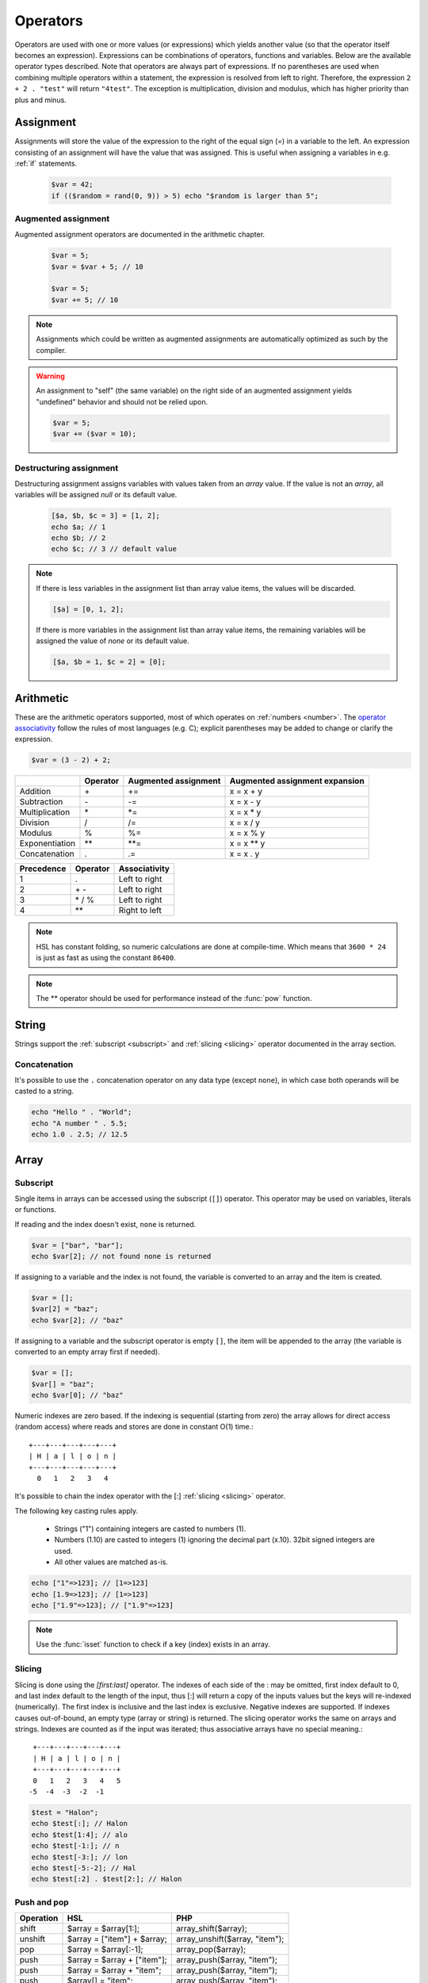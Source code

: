 Operators
==========

Operators are used with one or more values (or expressions) which yields another value (so that the operator itself becomes an expression). Expressions can be combinations of operators, functions and variables. Below are the available operator types described. Note that operators are always part of expressions. If no parentheses are used when combining multiple operators within a statement, the expression is resolved from left to right. Therefore, the expression ``2 + 2 . "test"`` will return ``"4test"``. The exception is multiplication, division and modulus, which has higher priority than plus and minus.

Assignment
----------

Assignments will store the value of the expression to the right of the equal sign (`=`) in a variable to the left. An expression consisting of an assignment will have the value that was assigned. This is useful when assigning a variables in e.g. :ref:`if` statements.

  .. code-block:: hsl

		$var = 42;
		if (($random = rand(0, 9)) > 5) echo "$random is larger than 5";

Augmented assignment
^^^^^^^^^^^^^^^^^^^^

Augmented assignment operators are documented in the arithmetic chapter.

  .. code-block:: hsl

  	$var = 5;
	$var = $var + 5; // 10

	$var = 5;
	$var += 5; // 10

.. note::
	
	Assignments which could be written as augmented assignments are automatically optimized as such by the compiler.

.. warning::

  An assignment to "self" (the same variable) on the right side of an augmented assignment yields "undefined" behavior and should not be relied upon.

  .. code-block:: hsl

	$var = 5;
	$var += ($var = 10);

Destructuring assignment
^^^^^^^^^^^^^^^^^^^^^^^^

Destructuring assignment assigns variables with values taken from an `array` value. If the value is not an `array`, all variables will be assigned `null` or its default value.

  .. code-block:: hsl

 		[$a, $b, $c = 3] = [1, 2];
		echo $a; // 1
		echo $b; // 2
		echo $c; // 3 // default value

.. note::

	If there is less variables in the assignment list than array value items, the values will be discarded. 

	.. code-block:: hsl

		[$a] = [0, 1, 2];

	If there is more variables in the assignment list than array value items, the remaining variables will be assigned the value of `none` or its default value. 

	.. code-block:: hsl

		[$a, $b = 1, $c = 2] = [0];

Arithmetic
----------

These are the arithmetic operators supported, most of which operates on :ref:`numbers <number>`. The `operator associativity <http://en.wikipedia.org/wiki/Operator_associativity>`_ follow the rules of most languages (e.g. C); explicit parentheses may be added to change or clarify the expression.

.. code-block:: hsl

	$var = (3 - 2) + 2;

+---------------+----------+----------------------+--------------------------------+
|               | Operator | Augmented assignment | Augmented assignment expansion |
+===============+==========+======================+================================+
| Addition      | \+       | +=                   | x = x + y                      |
+---------------+----------+----------------------+--------------------------------+
| Subtraction   | \-       | -=                   | x = x - y                      |
+---------------+----------+----------------------+--------------------------------+
| Multiplication| \*       | \*=                  | x = x \* y                     |
+---------------+----------+----------------------+--------------------------------+
| Division      | /        | /=                   | x = x / y                      |
+---------------+----------+----------------------+--------------------------------+
| Modulus       | %        | %=                   | x = x % y                      |
+---------------+----------+----------------------+--------------------------------+
| Exponentiation| \*\*     | \*\*=                | x = x \*\* y                   |
+---------------+----------+----------------------+--------------------------------+
| Concatenation | .        | .=                   | x = x . y                      |
+---------------+----------+----------------------+--------------------------------+

+------------+---------------+---------------+
| Precedence | Operator      | Associativity |
+============+===============+===============+
|          1 | .             | Left to right |
+------------+---------------+---------------+
|          2 | \+ \-         | Left to right |
+------------+---------------+---------------+
|          3 | \* / %        | Left to right |
+------------+---------------+---------------+
|          4 | \*\*          | Right to left |
+------------+---------------+---------------+

.. note::

	HSL has constant folding, so numeric calculations are done at compile-time. Which means that ``3600 * 24`` is just as fast as using the constant ``86400``.

.. note::

	The ** operator should be used for performance instead of the :func:`pow` function.

String
------

Strings support the :ref:`subscript <subscript>` and :ref:`slicing <slicing>` operator documented in the array section.

Concatenation
^^^^^^^^^^^^^

It's possible to use the ``.`` concatenation operator on any data type (except ``none``), in which case both operands will be casted to a string.

.. code-block:: hsl

	echo "Hello " . "World";
	echo "A number " . 5.5;
	echo 1.0 . 2.5; // 12.5

Array
-----

.. _subscript:

Subscript
^^^^^^^^^

Single items in arrays can be accessed using the subscript (``[]``) operator. This operator may be used on variables, literals or functions.

If reading and the index doesn't exist, ``none`` is returned.

.. code-block:: hsl

	$var = ["bar", "bar"];
	echo $var[2]; // not found none is returned

If assigning to a variable and the index is not found, the variable is converted to an array and the item is created.

.. code-block:: hsl

	$var = [];
	$var[2] = "baz";
	echo $var[2]; // "baz"

If assigning to a variable and the subscript operator is empty ``[]``, the item will be appended to the array (the variable is converted to an empty array first if needed).

.. code-block:: hsl

	$var = [];
	$var[] = "baz";
	echo $var[0]; // "baz"

Numeric indexes are zero based. If the indexing is sequential (starting from zero) the array allows for direct access (random access) where reads and stores are done in constant O(1) time.::

	 +---+---+---+---+---+
	 | H | a | l | o | n |
	 +---+---+---+---+---+
	   0   1   2   3   4

It's possible to chain the index operator with the [:] :ref:`slicing <slicing>` operator.

The following key casting rules apply.

	* Strings ("1") containing integers are casted to numbers (1).
	* Numbers (1.10) are casted to integers (1) ignoring the decimal part (x.10). 32bit signed integers are used.
	* All other values are matched as-is.

.. code-block:: hsl

	echo ["1"=>123]; // [1=>123]
	echo [1.9=>123]; // [1=>123]
	echo ["1.9"=>123]; // ["1.9"=>123]

.. note::

	Use the :func:`isset` function to check if a key (index) exists in an array.

.. _slicing:

Slicing
^^^^^^^

Slicing is done using the `[first:last]` operator. The indexes of each side of the : may be omitted, first index default to 0, and last index default to the length of the input, thus [:] will return a copy of the inputs values but the keys will re-indexed (numerically). The first index is inclusive and the last index is exclusive. Negative indexes are supported. If indexes causes out-of-bound, an empty type (array or string) is returned. The slicing operator works the same on arrays and strings. Indexes are counted as if the input was iterated; thus associative arrays have no special meaning.::

	 +---+---+---+---+---+
	 | H | a | l | o | n |
	 +---+---+---+---+---+
	 0   1   2   3   4   5
	-5  -4  -3  -2  -1

.. code-block:: hsl

	$test = "Halon";
	echo $test[:]; // Halon
	echo $test[1:4]; // alo
	echo $test[-1:]; // n
	echo $test[-3:]; // lon
	echo $test[-5:-2]; // Hal
	echo $test[:2] . $test[2:]; // Halon

Push and pop
^^^^^^^^^^^^

+--------------+------------------------------+--------------------------------+
| Operation    | HSL                          | PHP                            |
+==============+==============================+================================+
| shift        | $array = $array[1:];         | array_shift($array);           |
+--------------+------------------------------+--------------------------------+
| unshift      | $array = ["item"] + $array;  | array_unshift($array, "item"); |
+--------------+------------------------------+--------------------------------+
| pop          | $array = $array[:-1];        | array_pop($array);             |
+--------------+------------------------------+--------------------------------+
| push         | $array = $array + ["item"];  | array_push($array, "item");    |
+--------------+------------------------------+--------------------------------+
| push         | $array = $array + "item";    | array_push($array, "item");    |
+--------------+------------------------------+--------------------------------+
| push         | $array[] = "item";           | array_push($array, "item");    |
+--------------+------------------------------+--------------------------------+

When adding two arrays together, associative keys will be merged (the first array's data will overwritten where keys conflict) and numeric indexes will be incremented (regardless if they conflict or not).

Removing
^^^^^^^^

In order to remove specific value(s) from an array (and if push and pop is not appropriate) use the subtraction (``-``) operator to remove based on value (all value matched will be removed) and :func:`unset` to remove based on a specific key (index). The subtraction operator supports both single items and arrays (where all values will be removed). The array will not be re-indexed (for that use the slice operator (``$var = $var[:]``).

.. code-block:: hsl

	echo ["foo", 5] - 5; // [0=>"foo"]
	echo ["foo", "foo", 5] - "foo"; // [2=>5]
	echo ["foo", 5] - ["foo", 5]; // []

.. note::

	Use the :func:`unset` function to unset values based on the key (index).

Logic (boolean)
---------------

Logic operators treats all expressions and variables as either true or false. The :ref:`truthiness <truthtable>` depends on the data type.

+------+----------+--------------+
| Test | Operator | Descriptions |
+======+==========+==============+
| and  | and      | And operator |
+------+----------+--------------+
| or   | or       | Or operator  |
+------+----------+--------------+
| not  | not      | Not operator |
+------+----------+--------------+
| not  | !        | Not operator |
+------+----------+--------------+

Short-circuit evaluation
^^^^^^^^^^^^^^^^^^^^^^^^

The ``and`` and ``or`` operations are short-circuit. They will only evaluate the right statement if the left one doesn't `satisfy <http://en.wikipedia.org/wiki/Truth_table>`_ the condition. In the example below, ``bar()`` is not executed because ``foo()`` return `true`, thus satisfying the condition.

.. code-block:: hsl

	function foo() { return true; }
	function bar() { return false; }

	if (foo() or bar()) echo "foo or bar";

Comparison
----------

These operators compare the expressions (operands) on both sides of the operator with one another, and the expression return either true or false if they matched.

+-------------------------------+----+--------------------------------------------------+----------------+
| Test                          |    | Description                                      | Works on types |
+===============================+====+==================================================+================+
| equality                      | == | Matches for equality                             | Any            |
+-------------------------------+----+--------------------------------------------------+----------------+
| inequality                    | != | Matches for inequality                           | Any            |
+-------------------------------+----+--------------------------------------------------+----------------+
| less than                     | <  | Matches for less than                            | Numbers        |
+-------------------------------+----+--------------------------------------------------+----------------+
| greater than                  | >  | Matches for greater than                         | Numbers        |
+-------------------------------+----+--------------------------------------------------+----------------+
| less or equal than            | <= | Matches for less than                            | Numbers        |
+-------------------------------+----+--------------------------------------------------+----------------+
| greater or equal than         | >= | Matches for greater than                         | Numbers        |
+-------------------------------+----+--------------------------------------------------+----------------+
| regular expression            | =~ | Matches for equality using regular expressions   | Strings        |
+-------------------------------+----+--------------------------------------------------+----------------+
| inequality regular expression | !~ | Matches for inequality using regular expressions | Strings        |
+-------------------------------+----+--------------------------------------------------+----------------+

.. note::

	If comparing two operands of different data type, the result may be "unexpected", therefore always explicitly convert them if needed using functions like :func:`number` and :func:`string`.

.. _regex:

Regular expression
^^^^^^^^^^^^^^^^^^

The regular expression operator (``=~`` and not-match ``!~`` operator) matches a string by default using partial matching. That means it allows a substring to match. To explicit mark the beginning or end of a pattern, use ``^`` for beginning and ``$`` for the end. The regular expression implementation is "Perl Compatible" (hence the function names `pcre_...`), for syntax see the `perlre <http://perldoc.perl.org/perlre.html>`_ documentation. The following :ref:`modifiers<patternmodifiers>` are supported.

.. code-block:: hsl
	
	if ($var =~ ''\bhalon\b'') echo "contain the word halon";

.. note::

	If using :ref:`raw strings <rawstring>` with regular expressions there is no need to escape some characters twice. Literal strings (both :ref:`double-quoted <doublequoted>` (without variable interpolation) and :ref:`raw strings <rawstring>`) as regular expressions will be precompiled for greater performance.

.. seealso::

	For data extraction using regular expressions see :func:`pcre_match` family of functions.

.. _patternmodifiers:

Pattern modifiers
#################

Use pattern modifiers to change the behavior of the pattern engine, they have the capability to make the match case-insensitive and activate UTF-8 support (where one UTF-8 characters may be matched using only one dot) etc. They are activated by encapsulate the pattern using the `/regular_expression/modifiers` syntax. The `regular_expression` part should be a `regular expression`, and the modifiers should be zero or many of.

+----------+-----------------+---------------------------------------------------------------------------------+
| Modifier | Internal define | Description                                                                     |
+==========+=================+=================================================================================+
| i        | PCRE_CASELESS   | Do case-insensitive matching                                                    |
+----------+-----------------+---------------------------------------------------------------------------------+
| m        | PCRE_MULTILINE  | See `perl <http://perldoc.perl.org/perlre.html#Modifiers>`_ documentation       |
+----------+-----------------+---------------------------------------------------------------------------------+
| u        | PCRE_UTF8       | Enable UTF-8 support                                                            |
+----------+-----------------+---------------------------------------------------------------------------------+
| s        | PCRE_DOTALL     | See `perl <http://perldoc.perl.org/perlre.html#Modifiers>`_ documentation       |
+----------+-----------------+---------------------------------------------------------------------------------+
| x        | PCRE_EXTENDED   | See `perl <http://perldoc.perl.org/perlre.html#Modifiers>`_ documentation       |
+----------+-----------------+---------------------------------------------------------------------------------+
| U        | PCRE_UNGREEDY   | See `perl <http://perldoc.perl.org/perlre.html#Modifiers>`_ documentation       |
+----------+-----------------+---------------------------------------------------------------------------------+
| X        | PCRE_EXTRA      | See `perl <http://perldoc.perl.org/perlre.html#Modifiers>`_ documentation       |
+----------+-----------------+---------------------------------------------------------------------------------+

.. note::

	It's not necessary to encapsulate regular expressions with ``//`` unless modifiers are used.

Function
--------

.. _callable:

Call
^^^^

Functions may be :ref:`called <function_calling>` using the ``()`` operator. It applies to both regular functions as well as anonymous functions and named function pointers.

.. code-block:: hsl

	$multiply = function ($x, $y) { return $x * $y };
	echo $multiply(3, 5); // 5

.. _propertyoperator:

Property
^^^^^^^^

The property operator may be used to call functions on objects (:ref:`arrays <arraytype>`). It acts the same as the :ref:`subscript <subscript>` operator (``[]``) but only supports function :ref:`calling <callable>` ``()``.

.. code-block:: hsl

	function makeCounter() {
		$n = 0;
		return [
			"inc" => function () closure ($n) { $n += 1; },
			"get" => function () closure ($n) { return $n; },
		];
	}
	$counter1 = makeCounter();

	$counter1["inc"](); // 2
	$counter1->inc();   // 1
